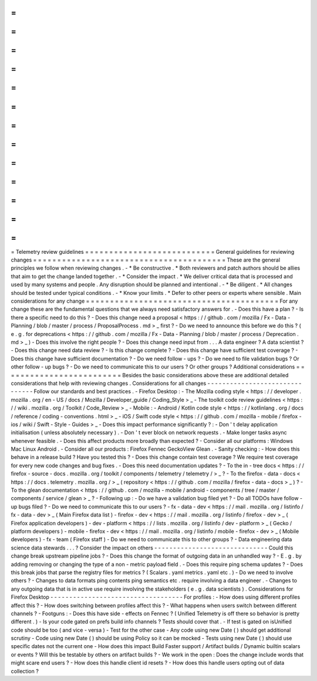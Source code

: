 =
=
=
=
=
=
=
=
=
=
=
=
=
=
=
=
=
=
=
=
=
=
=
=
=
=
=
Telemetry
review
guidelines
=
=
=
=
=
=
=
=
=
=
=
=
=
=
=
=
=
=
=
=
=
=
=
=
=
=
=
General
guidelines
for
reviewing
changes
=
=
=
=
=
=
=
=
=
=
=
=
=
=
=
=
=
=
=
=
=
=
=
=
=
=
=
=
=
=
=
=
=
=
=
=
=
=
=
=
These
are
the
general
principles
we
follow
when
reviewing
changes
.
-
*
Be
constructive
.
*
Both
reviewers
and
patch
authors
should
be
allies
that
aim
to
get
the
change
landed
together
.
-
*
Consider
the
impact
.
*
We
deliver
critical
data
that
is
processed
and
used
by
many
systems
and
people
.
Any
disruption
should
be
planned
and
intentional
.
-
*
Be
diligent
.
*
All
changes
should
be
tested
under
typical
conditions
.
-
*
Know
your
limits
.
*
Defer
to
other
peers
or
experts
where
sensible
.
Main
considerations
for
any
change
=
=
=
=
=
=
=
=
=
=
=
=
=
=
=
=
=
=
=
=
=
=
=
=
=
=
=
=
=
=
=
=
=
=
=
=
=
=
=
=
For
any
change
these
are
the
fundamental
questions
that
we
always
need
satisfactory
answers
for
.
-
Does
this
have
a
plan
?
-
Is
there
a
specific
need
to
do
this
?
-
Does
this
change
need
a
proposal
<
https
:
/
/
github
.
com
/
mozilla
/
Fx
-
Data
-
Planning
/
blob
/
master
/
process
/
ProposalProcess
.
md
>
_
first
?
-
Do
we
need
to
announce
this
before
we
do
this
?
(
e
.
g
.
for
deprecations
<
https
:
/
/
github
.
com
/
mozilla
/
Fx
-
Data
-
Planning
/
blob
/
master
/
process
/
Deprecation
.
md
>
_
)
-
Does
this
involve
the
right
people
?
-
Does
this
change
need
input
from
.
.
.
A
data
engineer
?
A
data
scientist
?
-
Does
this
change
need
data
review
?
-
Is
this
change
complete
?
-
Does
this
change
have
sufficient
test
coverage
?
-
Does
this
change
have
sufficient
documentation
?
-
Do
we
need
follow
-
ups
?
-
Do
we
need
to
file
validation
bugs
?
Or
other
follow
-
up
bugs
?
-
Do
we
need
to
communicate
this
to
our
users
?
Or
other
groups
?
Additional
considerations
=
=
=
=
=
=
=
=
=
=
=
=
=
=
=
=
=
=
=
=
=
=
=
=
=
Besides
the
basic
considerations
above
these
are
additional
detailed
considerations
that
help
with
reviewing
changes
.
Considerations
for
all
changes
-
-
-
-
-
-
-
-
-
-
-
-
-
-
-
-
-
-
-
-
-
-
-
-
-
-
-
-
-
-
-
Follow
our
standards
and
best
practices
.
-
Firefox
Desktop
:
-
The
Mozilla
coding
style
<
https
:
/
/
developer
.
mozilla
.
org
/
en
-
US
/
docs
/
Mozilla
/
Developer_guide
/
Coding_Style
>
_
-
The
toolkit
code
review
guidelines
<
https
:
/
/
wiki
.
mozilla
.
org
/
Toolkit
/
Code_Review
>
_
-
Mobile
:
-
Android
/
Kotlin
code
style
<
https
:
/
/
kotlinlang
.
org
/
docs
/
reference
/
coding
-
conventions
.
html
>
_
-
iOS
/
Swift
code
style
<
https
:
/
/
github
.
com
/
mozilla
-
mobile
/
firefox
-
ios
/
wiki
/
Swift
-
Style
-
Guides
>
_
-
Does
this
impact
performance
significantly
?
:
-
Don
'
t
delay
application
initialisation
(
unless
absolutely
necessary
)
.
-
Don
'
t
ever
block
on
network
requests
.
-
Make
longer
tasks
async
whenever
feasible
.
-
Does
this
affect
products
more
broadly
than
expected
?
-
Consider
all
our
platforms
:
Windows
Mac
Linux
Android
.
-
Consider
all
our
products
:
Firefox
Fennec
GeckoView
Glean
.
-
Sanity
checking
:
-
How
does
this
behave
in
a
release
build
?
Have
you
tested
this
?
-
Does
this
change
contain
test
coverage
?
We
require
test
coverage
for
every
new
code
changes
and
bug
fixes
.
-
Does
this
need
documentation
updates
?
-
To
the
in
-
tree
docs
<
https
:
/
/
firefox
-
source
-
docs
.
mozilla
.
org
/
toolkit
/
components
/
telemetry
/
telemetry
/
>
_
?
-
To
the
firefox
-
data
-
docs
<
https
:
/
/
docs
.
telemetry
.
mozilla
.
org
/
>
_
(
repository
<
https
:
/
/
github
.
com
/
mozilla
/
firefox
-
data
-
docs
>
_
)
?
-
To
the
glean
documentation
<
https
:
/
/
github
.
com
/
mozilla
-
mobile
/
android
-
components
/
tree
/
master
/
components
/
service
/
glean
>
_
?
-
Following
up
:
-
Do
we
have
a
validation
bug
filed
yet
?
-
Do
all
TODOs
have
follow
-
up
bugs
filed
?
-
Do
we
need
to
communicate
this
to
our
users
?
-
fx
-
data
-
dev
<
https
:
/
/
mail
.
mozilla
.
org
/
listinfo
/
fx
-
data
-
dev
>
_
(
Main
Firefox
data
list
)
-
firefox
-
dev
<
https
:
/
/
mail
.
mozilla
.
org
/
listinfo
/
firefox
-
dev
>
_
(
Firefox
application
developers
)
-
dev
-
platform
<
https
:
/
/
lists
.
mozilla
.
org
/
listinfo
/
dev
-
platform
>
_
(
Gecko
/
platform
developers
)
-
mobile
-
firefox
-
dev
<
https
:
/
/
mail
.
mozilla
.
org
/
listinfo
/
mobile
-
firefox
-
dev
>
_
(
Mobile
developers
)
-
fx
-
team
(
Firefox
staff
)
-
Do
we
need
to
communicate
this
to
other
groups
?
-
Data
engineering
data
science
data
stewards
.
.
.
?
Consider
the
impact
on
others
-
-
-
-
-
-
-
-
-
-
-
-
-
-
-
-
-
-
-
-
-
-
-
-
-
-
-
-
-
-
Could
this
change
break
upstream
pipeline
jobs
?
-
Does
this
change
the
format
of
outgoing
data
in
an
unhandled
way
?
-
E
.
g
.
by
adding
removing
or
changing
the
type
of
a
non
-
metric
payload
field
.
-
Does
this
require
ping
schema
updates
?
-
Does
this
break
jobs
that
parse
the
registry
files
for
metrics
?
(
Scalars
.
yaml
metrics
.
yaml
etc
.
)
-
Do
we
need
to
involve
others
?
-
Changes
to
data
formats
ping
contents
ping
semantics
etc
.
require
involving
a
data
engineer
.
-
Changes
to
any
outgoing
data
that
is
in
active
use
require
involving
the
stakeholders
(
e
.
g
.
data
scientists
)
.
Considerations
for
Firefox
Desktop
-
-
-
-
-
-
-
-
-
-
-
-
-
-
-
-
-
-
-
-
-
-
-
-
-
-
-
-
-
-
-
-
-
-
-
For
profiles
:
-
How
does
using
different
profiles
affect
this
?
-
How
does
switching
between
profiles
affect
this
?
-
What
happens
when
users
switch
between
different
channels
?
-
Footguns
:
-
Does
this
have
side
-
effects
on
Fennec
?
(
Unified
Telemetry
is
off
there
so
behavior
is
pretty
different
.
)
-
Is
your
code
gated
on
prefs
build
info
channels
?
Tests
should
cover
that
.
-
If
test
is
gated
on
isUnified
code
should
be
too
(
and
vice
-
versa
)
-
Test
for
the
other
case
-
Any
code
using
new
Date
(
)
should
get
additional
scrutiny
-
Code
using
new
Date
(
)
should
be
using
Policy
so
it
can
be
mocked
-
Tests
using
new
Date
(
)
should
use
specific
dates
not
the
current
one
-
How
does
this
impact
Build
Faster
support
/
Artifact
builds
/
Dynamic
builtin
scalars
or
events
?
Will
this
be
testable
by
others
on
artifact
builds
?
-
We
work
in
the
open
:
Does
the
change
include
words
that
might
scare
end
users
?
-
How
does
this
handle
client
id
resets
?
-
How
does
this
handle
users
opting
out
of
data
collection
?
